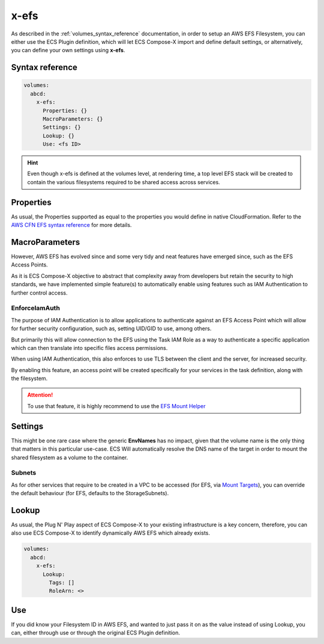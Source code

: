 ﻿.. _x_efs_syntax_reference:

=================
x-efs
=================

As described in the :ref:`volumes_syntax_reference` documentation, in order to setup an AWS EFS Filesystem, you can
either use the ECS Plugin definition, which will let ECS Compose-X import and define default settings, or alternatively,
you can define your own settings using **x-efs**.

Syntax reference
================

.. code-block::

    volumes:
      abcd:
        x-efs:
          Properties: {}
          MacroParameters: {}
          Settings: {}
          Lookup: {}
          Use: <fs ID>

.. hint::

    Even though x-efs is defined at the volumes level, at rendering time, a top level EFS stack will be created to contain
    the various filesystems required to be shared access across services.

Properties
===========

As usual, the Properties supported as equal to the properties you would define in native CloudFormation.
Refer to the `AWS CFN EFS syntax reference`_ for more details.

MacroParameters
===============

However, AWS EFS has evolved since and some very tidy and neat features have emerged since, such as the EFS Access Points.

As it is ECS Compose-X objective to abstract that complexity away from developers but retain the security to high standards,
we have implemented simple feature(s) to automatically enable using features such as IAM Authentication to further control access.

EnforceIamAuth
---------------

.. code-block:: yaml
    :caption: Enable IAM Auth restriction

    volumes:
      abcd:
        x-efs:
          MacroParameters:
            EnforceIamAuth: <True|False>

The purpose of IAM Authentication is to allow applications to authenticate against an EFS Access Point which will allow
for further security configuration, such as, setting UID/GID to use, among others.

But primarily this will allow connection to the EFS using the Task IAM Role as a way to authenticate a specific application
which can then translate into specific files access permissions.

When using IAM Authentication, this also enforces to use TLS between the client and the server, for increased security.

By enabling this feature, an access point will be created specifically for your services in the task definition, along with
the filesystem.

.. attention::

    To use that feature, it is highly recommend to use the `EFS Mount Helper`_

Settings
=========

This might be one rare case where the generic **EnvNames** has no impact, given that the volume name is the only thing
that matters in this particular use-case. ECS Will automatically resolve the DNS name of the target in order to mount
the shared filesystem as a volume to the container.

Subnets
-------

As for other services that require to be created in a VPC to be accessed (for EFS, via `Mount Targets`_), you can
override the default behaviour (for EFS, defaults to the StorageSubnets).

Lookup
=======

As usual, the Plug N' Play aspect of ECS Compose-X to your existing infrastructure is a key concern, therefore, you
can also use ECS Compose-X to identify dynamically AWS EFS which already exists.

.. code-block:: yaml

    volumes:
      abcd:
        x-efs:
          Lookup:
            Tags: []
            RoleArn: <>

Use
====

If you did know your Filesystem ID in AWS EFS, and wanted to just pass it on as the value instead of using Lookup, you can,
either through use or through the original ECS Plugin definition.

.. code-block:: yaml
    :caption: ECS Plugin syntax

    volumes:
      abcd:
        external: true
        name: fs-abcd1234


.. code-block:: yaml
    :caption: ECS ComposeX Syntax

    volumes:
      abcd:
        x-efs:
          Use: fs-abcd1234


.. _AWS CFN EFS syntax reference: https://docs.aws.amazon.com/AWSCloudFormation/latest/UserGuide/aws-resource-efs-filesystem.html
.. _Mount Targets: https://docs.aws.amazon.com/AWSCloudFormation/latest/UserGuide/aws-resource-efs-mounttarget.html
.. _EFS Mount Helper: https://docs.aws.amazon.com/efs/latest/ug/mounting-fs-mount-helper.html
